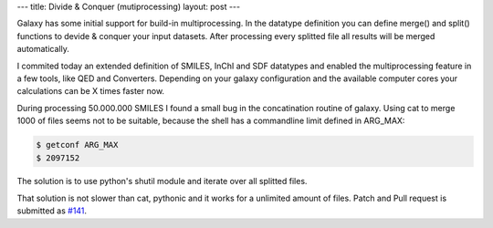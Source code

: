 ---
title: Divide & Conquer (mutiprocessing)
layout: post
---

Galaxy has some initial support for build-in multiprocessing.
In the datatype definition you can define merge() and split() functions 
to devide & conquer your input datasets. After processing every splitted file all results 
will be merged automatically.


I commited today an extended definition of SMILES, InChI and SDF datatypes and
enabled the multiprocessing feature in a few tools, like QED and Converters.
Depending on your galaxy configuration and the available computer cores your calculations
can be X times faster now.

During processing 50.000.000 SMILES I found a small bug in the concatination routine of galaxy.
Using cat to merge 1000 of files seems not to be suitable, because the shell has a commandline limit
defined in ARG_MAX:


.. code-block:: console

   $ getconf ARG_MAX
   $ 2097152


The solution is to use python's shutil module and iterate over all splitted files.


.. code-block:: python
   :caption: Python file merging:

   for fsrc in split_files:
      shutil.copyfileobj( open( fsrc, 'rb' ), fdst )


That solution is not slower than cat, pythonic and it works for a unlimited amount of files.
Patch and Pull request is submitted as `#141`_.


.. _#141: https://bitbucket.org/galaxy/galaxy-central/pull-request/141/


